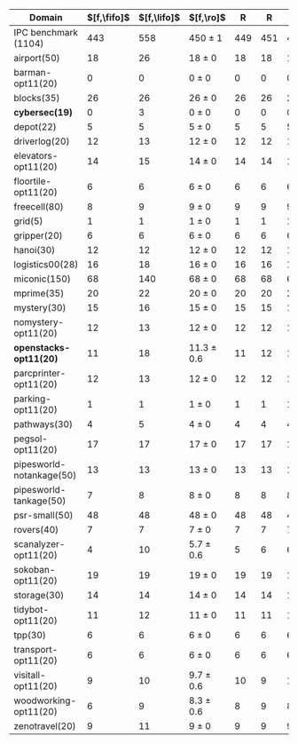 #+OPTIONS: ':nil *:t -:t ::t <:t H:3 \n:nil ^:t arch:headline author:t
#+OPTIONS: c:nil creator:nil d:(not "LOGBOOK") date:t e:t email:nil f:t
#+OPTIONS: inline:t num:t p:nil pri:nil prop:nil stat:t tags:t tasks:t
#+OPTIONS: tex:t timestamp:t title:t toc:nil todo:t |:t
#+LANGUAGE: en
#+SELECT_TAGS: export
#+EXCLUDE_TAGS: noexport
#+CREATOR: Emacs 24.3.1 (Org mode 8.3.4)


#+ATTR_LATEX: :align |r|cccHHH|cccHHHHHHHHHHHHHHH|
|--------------------------+-------------+-------------+----------------+-----+-----+-----+--------------------+--------------------+------------------+-----+-----+-----+---------------+---------------+-----------------+-----+-----+-----+----------------------+----------------------+--------------------+-----+-----+-----|
| Domain                   | $[f,\fifo]$ | $[f,\lifo]$ | $[f,\ro]$      |   R |   R |   R | $[f,\depth,\fifo]$ | $[f,\depth,\fifo]$ | $[f,\depth,\ro]$ |   R |   R |   R | $[f,h,\fifo]$ | $[f,h,\fifo]$ | $[f,h,\ro]$     |   R |   R |   R | $[f,h,\depth,\fifo]$ | $[f,h,\depth,\fifo]$ | $[f,h,\depth,\ro]$ |   R |   R |   R |
|--------------------------+-------------+-------------+----------------+-----+-----+-----+--------------------+--------------------+------------------+-----+-----+-----+---------------+---------------+-----------------+-----+-----+-----+----------------------+----------------------+--------------------+-----+-----+-----|
| IPC benchmark (1104)     |         443 |         558 | 450 $\pm$ 1    | 449 | 451 | 450 |                533 |                549 | 561.7 $\pm$ 1.5  | 560 | 562 | 563 |           558 |           565 | 560.7 $\pm$ 0.6 | 561 | 560 | 561 |                  571 |                  575 | 572.3 $\pm$ 1.2    | 573 | 571 | 573 |
|--------------------------+-------------+-------------+----------------+-----+-----+-----+--------------------+--------------------+------------------+-----+-----+-----+---------------+---------------+-----------------+-----+-----+-----+----------------------+----------------------+--------------------+-----+-----+-----|
| airport(50)              |          18 |          26 | 18 $\pm$ 0     |  18 |  18 |  18 |                 21 |                 23 | 21.3 $\pm$ 0.6   |  21 |  22 |  21 |            27 |            26 | 26 $\pm$ 0      |  26 |  26 |  26 |                   27 |                   26 | 26 $\pm$ 0         |  26 |  26 |  26 |
| barman-opt11(20)         |           0 |           0 | 0 $\pm$ 0      |   0 |   0 |   0 |                  0 |                  0 | 0 $\pm$ 0        |   0 |   0 |   0 |             0 |             0 | 0 $\pm$ 0       |   0 |   0 |   0 |                    0 |                    0 | 0 $\pm$ 0          |   0 |   0 |   0 |
| blocks(35)               |          26 |          26 | 26 $\pm$ 0     |  26 |  26 |  26 |                 27 |                 26 | 26.3 $\pm$ 0.6   |  26 |  26 |  27 |            28 |            28 | 28 $\pm$ 0      |  28 |  28 |  28 |                   28 |                   28 | 28 $\pm$ 0         |  28 |  28 |  28 |
| *cybersec(19)*           |           0 |           3 | 0 $\pm$ 0      |   0 |   0 |   0 |                  5 |                 12 | 8 $\pm$ 1        |   7 |   9 |   8 |             2 |             3 | 4.3 $\pm$ 0.6   |   4 |   5 |   4 |                    8 |                   12 | 10 $\pm$ 1         |  11 |   9 |  10 |
| depot(22)                |           5 |           5 | 5 $\pm$ 0      |   5 |   5 |   5 |                  6 |                  6 | 6 $\pm$ 0        |   6 |   6 |   6 |             6 |             6 | 6 $\pm$ 0       |   6 |   6 |   6 |                    6 |                    6 | 6 $\pm$ 0          |   6 |   6 |   6 |
| driverlog(20)            |          12 |          13 | 12 $\pm$ 0     |  12 |  12 |  12 |                 12 |                 13 | 12.3 $\pm$ 0.6   |  12 |  12 |  13 |            13 |            13 | 13 $\pm$ 0      |  13 |  13 |  13 |                   13 |                   13 | 13 $\pm$ 0         |  13 |  13 |  13 |
| elevators-opt11(20)      |          14 |          15 | 14 $\pm$ 0     |  14 |  14 |  14 |                 14 |                 15 | 14.3 $\pm$ 0.6   |  14 |  15 |  14 |            15 |            15 | 15 $\pm$ 0      |  15 |  15 |  15 |                   15 |                   15 | 15 $\pm$ 0         |  15 |  15 |  15 |
| floortile-opt11(20)      |           6 |           6 | 6 $\pm$ 0      |   6 |   6 |   6 |                  6 |                  6 | 6 $\pm$ 0        |   6 |   6 |   6 |             6 |             6 | 6 $\pm$ 0       |   6 |   6 |   6 |                    6 |                    6 | 6 $\pm$ 0          |   6 |   6 |   6 |
| freecell(80)             |           8 |           9 | 9 $\pm$ 0      |   9 |   9 |   9 |                  9 |                  9 | 9 $\pm$ 0        |   9 |   9 |   9 |             9 |             9 | 9 $\pm$ 0       |   9 |   9 |   9 |                    9 |                    9 | 9 $\pm$ 0          |   9 |   9 |   9 |
| grid(5)                  |           1 |           1 | 1 $\pm$ 0      |   1 |   1 |   1 |                  1 |                  1 | 1 $\pm$ 0        |   1 |   1 |   1 |             1 |             1 | 1 $\pm$ 0       |   1 |   1 |   1 |                    1 |                    1 | 1 $\pm$ 0          |   1 |   1 |   1 |
| gripper(20)              |           6 |           6 | 6 $\pm$ 0      |   6 |   6 |   6 |                  6 |                  6 | 6 $\pm$ 0        |   6 |   6 |   6 |             6 |             6 | 6 $\pm$ 0       |   6 |   6 |   6 |                    6 |                    6 | 6 $\pm$ 0          |   6 |   6 |   6 |
| hanoi(30)                |          12 |          12 | 12 $\pm$ 0     |  12 |  12 |  12 |                 12 |                 12 | 12 $\pm$ 0       |  12 |  12 |  12 |            12 |            12 | 12 $\pm$ 0      |  12 |  12 |  12 |                   12 |                   12 | 12 $\pm$ 0         |  12 |  12 |  12 |
| logistics00(28)          |          16 |          18 | 16 $\pm$ 0     |  16 |  16 |  16 |                 20 |                 20 | 20 $\pm$ 0       |  20 |  20 |  20 |            20 |            20 | 20 $\pm$ 0      |  20 |  20 |  20 |                   20 |                   20 | 20 $\pm$ 0         |  20 |  20 |  20 |
| miconic(150)             |          68 |         140 | 68 $\pm$ 0     |  68 |  68 |  68 |                125 |                121 | 139 $\pm$ 0      | 139 | 139 | 139 |           140 |           140 | 140 $\pm$ 0     | 140 | 140 | 140 |                  140 |                  140 | 140 $\pm$ 0        | 140 | 140 | 140 |
| mprime(35)               |          20 |          22 | 20 $\pm$ 0     |  20 |  20 |  20 |                 22 |                 22 | 21 $\pm$ 0       |  21 |  21 |  21 |            21 |            21 | 21 $\pm$ 0      |  21 |  21 |  21 |                   21 |                   21 | 21 $\pm$ 0         |  21 |  21 |  21 |
| mystery(30)              |          15 |          16 | 15 $\pm$ 0     |  15 |  15 |  15 |                 16 |                 16 | 15.7 $\pm$ 0.6   |  16 |  15 |  16 |            16 |            16 | 15.7 $\pm$ 0.6  |  16 |  15 |  16 |                   16 |                   16 | 16 $\pm$ 0         |  16 |  16 |  16 |
| nomystery-opt11(20)      |          12 |          13 | 12 $\pm$ 0     |  12 |  12 |  12 |                 12 |                 13 | 13.3 $\pm$ 0.6   |  13 |  14 |  13 |            14 |            14 | 14 $\pm$ 0      |  14 |  14 |  14 |                   14 |                   14 | 14 $\pm$ 0         |  14 |  14 |  14 |
| *openstacks-opt11(20)*   |          11 |          18 | 11.3 $\pm$ 0.6 |  11 |  12 |  11 |                 17 |                 18 | 18 $\pm$ 0       |  18 |  18 |  18 |            11 |            18 | 12 $\pm$ 0      |  12 |  12 |  12 |                   18 |                   18 | 18 $\pm$ 0         |  18 |  18 |  18 |
| parcprinter-opt11(20)    |          12 |          13 | 12 $\pm$ 0     |  12 |  12 |  12 |                 12 |                 13 | 13 $\pm$ 0       |  13 |  13 |  13 |            13 |            13 | 13 $\pm$ 0      |  13 |  13 |  13 |                   13 |                   13 | 13 $\pm$ 0         |  13 |  13 |  13 |
| parking-opt11(20)        |           1 |           1 | 1 $\pm$ 0      |   1 |   1 |   1 |                  1 |                  1 | 1 $\pm$ 0        |   1 |   1 |   1 |             1 |             1 | 1 $\pm$ 0       |   1 |   1 |   1 |                    1 |                    1 | 1 $\pm$ 0          |   1 |   1 |   1 |
| pathways(30)             |           4 |           5 | 4 $\pm$ 0      |   4 |   4 |   4 |                  5 |                  5 | 5 $\pm$ 0        |   5 |   5 |   5 |             5 |             5 | 5 $\pm$ 0       |   5 |   5 |   5 |                    5 |                    5 | 5 $\pm$ 0          |   5 |   5 |   5 |
| pegsol-opt11(20)         |          17 |          17 | 17 $\pm$ 0     |  17 |  17 |  17 |                 17 |                 17 | 17 $\pm$ 0       |  17 |  17 |  17 |            17 |            17 | 17 $\pm$ 0      |  17 |  17 |  17 |                   17 |                   17 | 17 $\pm$ 0         |  17 |  17 |  17 |
| pipesworld-notankage(50) |          13 |          13 | 13 $\pm$ 0     |  13 |  13 |  13 |                 13 |                 13 | 13.7 $\pm$ 0.6   |  14 |  13 |  14 |            14 |            14 | 14.7 $\pm$ 0.6  |  15 |  14 |  15 |                   14 |                   15 | 14.3 $\pm$ 0.6     |  14 |  14 |  15 |
| pipesworld-tankage(50)   |           7 |           8 | 8 $\pm$ 0      |   8 |   8 |   8 |                  8 |                  8 | 8 $\pm$ 0        |   8 |   8 |   8 |             8 |             8 | 8 $\pm$ 0       |   8 |   8 |   8 |                    8 |                    8 | 8 $\pm$ 0          |   8 |   8 |   8 |
| psr-small(50)            |          48 |          48 | 48 $\pm$ 0     |  48 |  48 |  48 |                 48 |                 48 | 48 $\pm$ 0       |  48 |  48 |  48 |            48 |            48 | 48 $\pm$ 0      |  48 |  48 |  48 |                   48 |                   48 | 48 $\pm$ 0         |  48 |  48 |  48 |
| rovers(40)               |           7 |           7 | 7 $\pm$ 0      |   7 |   7 |   7 |                  7 |                  7 | 7 $\pm$ 0        |   7 |   7 |   7 |             7 |             7 | 7 $\pm$ 0       |   7 |   7 |   7 |                    7 |                    7 | 7 $\pm$ 0          |   7 |   7 |   7 |
| scanalyzer-opt11(20)     |           4 |          10 | 5.7 $\pm$ 0.6  |   5 |   6 |   6 |                  8 |                  9 | 8.7 $\pm$ 0.6    |   9 |   8 |   9 |            10 |            10 | 10 $\pm$ 0      |  10 |  10 |  10 |                   10 |                   10 | 10 $\pm$ 0         |  10 |  10 |  10 |
| sokoban-opt11(20)        |          19 |          19 | 19 $\pm$ 0     |  19 |  19 |  19 |                 19 |                 19 | 19 $\pm$ 0       |  19 |  19 |  19 |            19 |            19 | 19 $\pm$ 0      |  19 |  19 |  19 |                   19 |                   19 | 19 $\pm$ 0         |  19 |  19 |  19 |
| storage(30)              |          14 |          14 | 14 $\pm$ 0     |  14 |  14 |  14 |                 14 |                 14 | 15 $\pm$ 0       |  15 |  15 |  15 |            14 |            14 | 14 $\pm$ 0      |  14 |  14 |  14 |                   14 |                   14 | 14 $\pm$ 0         |  14 |  14 |  14 |
| tidybot-opt11(20)        |          11 |          12 | 11 $\pm$ 0     |  11 |  11 |  11 |                 11 |                 12 | 12 $\pm$ 0       |  12 |  12 |  12 |            12 |            12 | 12 $\pm$ 0      |  12 |  12 |  12 |                   12 |                   12 | 12 $\pm$ 0         |  12 |  12 |  12 |
| tpp(30)                  |           6 |           6 | 6 $\pm$ 0      |   6 |   6 |   6 |                  6 |                  6 | 6 $\pm$ 0        |   6 |   6 |   6 |             6 |             6 | 6 $\pm$ 0       |   6 |   6 |   6 |                    6 |                    6 | 6 $\pm$ 0          |   6 |   6 |   6 |
| transport-opt11(20)      |           6 |           6 | 6 $\pm$ 0      |   6 |   6 |   6 |                  6 |                  6 | 6 $\pm$ 0        |   6 |   6 |   6 |             6 |             6 | 6 $\pm$ 0       |   6 |   6 |   6 |                    6 |                    6 | 6 $\pm$ 0          |   6 |   6 |   6 |
| visitall-opt11(20)       |           9 |          10 | 9.7 $\pm$ 0.6  |  10 |   9 |  10 |                 10 |                 10 | 10 $\pm$ 0       |  10 |  10 |  10 |            10 |            10 | 10 $\pm$ 0      |  10 |  10 |  10 |                   10 |                   10 | 10 $\pm$ 0         |  10 |  10 |  10 |
| woodworking-opt11(20)    |           6 |           9 | 8.3 $\pm$ 0.6  |   8 |   9 |   8 |                  6 |                 11 | 12 $\pm$ 0       |  12 |  12 |  12 |            10 |            10 | 10 $\pm$ 0      |  10 |  10 |  10 |                   10 |                   10 | 10 $\pm$ 0         |  10 |  10 |  10 |
| zenotravel(20)           |           9 |          11 | 9 $\pm$ 0      |   9 |   9 |   9 |                 11 |                 11 | 11 $\pm$ 0       |  11 |  11 |  11 |            11 |            11 | 11 $\pm$ 0      |  11 |  11 |  11 |                   11 |                   11 | 11 $\pm$ 0         |  11 |  11 |  11 |
|--------------------------+-------------+-------------+----------------+-----+-----+-----+--------------------+--------------------+------------------+-----+-----+-----+---------------+---------------+-----------------+-----+-----+-----+----------------------+----------------------+--------------------+-----+-----+-----|
#+TBLFM: $4=choriz([vmean($+1..$+3),vsdev($+1..$+3)]," $\\pm$ "); E f-1::$10=choriz([vmean($+1..$+3),vsdev($+1..$+3)]," $\\pm$ "); E f-1::$16=choriz([vmean($+1..$+3),vsdev($+1..$+3)]," $\\pm$ "); E f-1::$22=choriz([vmean($+1..$+3),vsdev($+1..$+3)]," $\\pm$ "); E f-1

